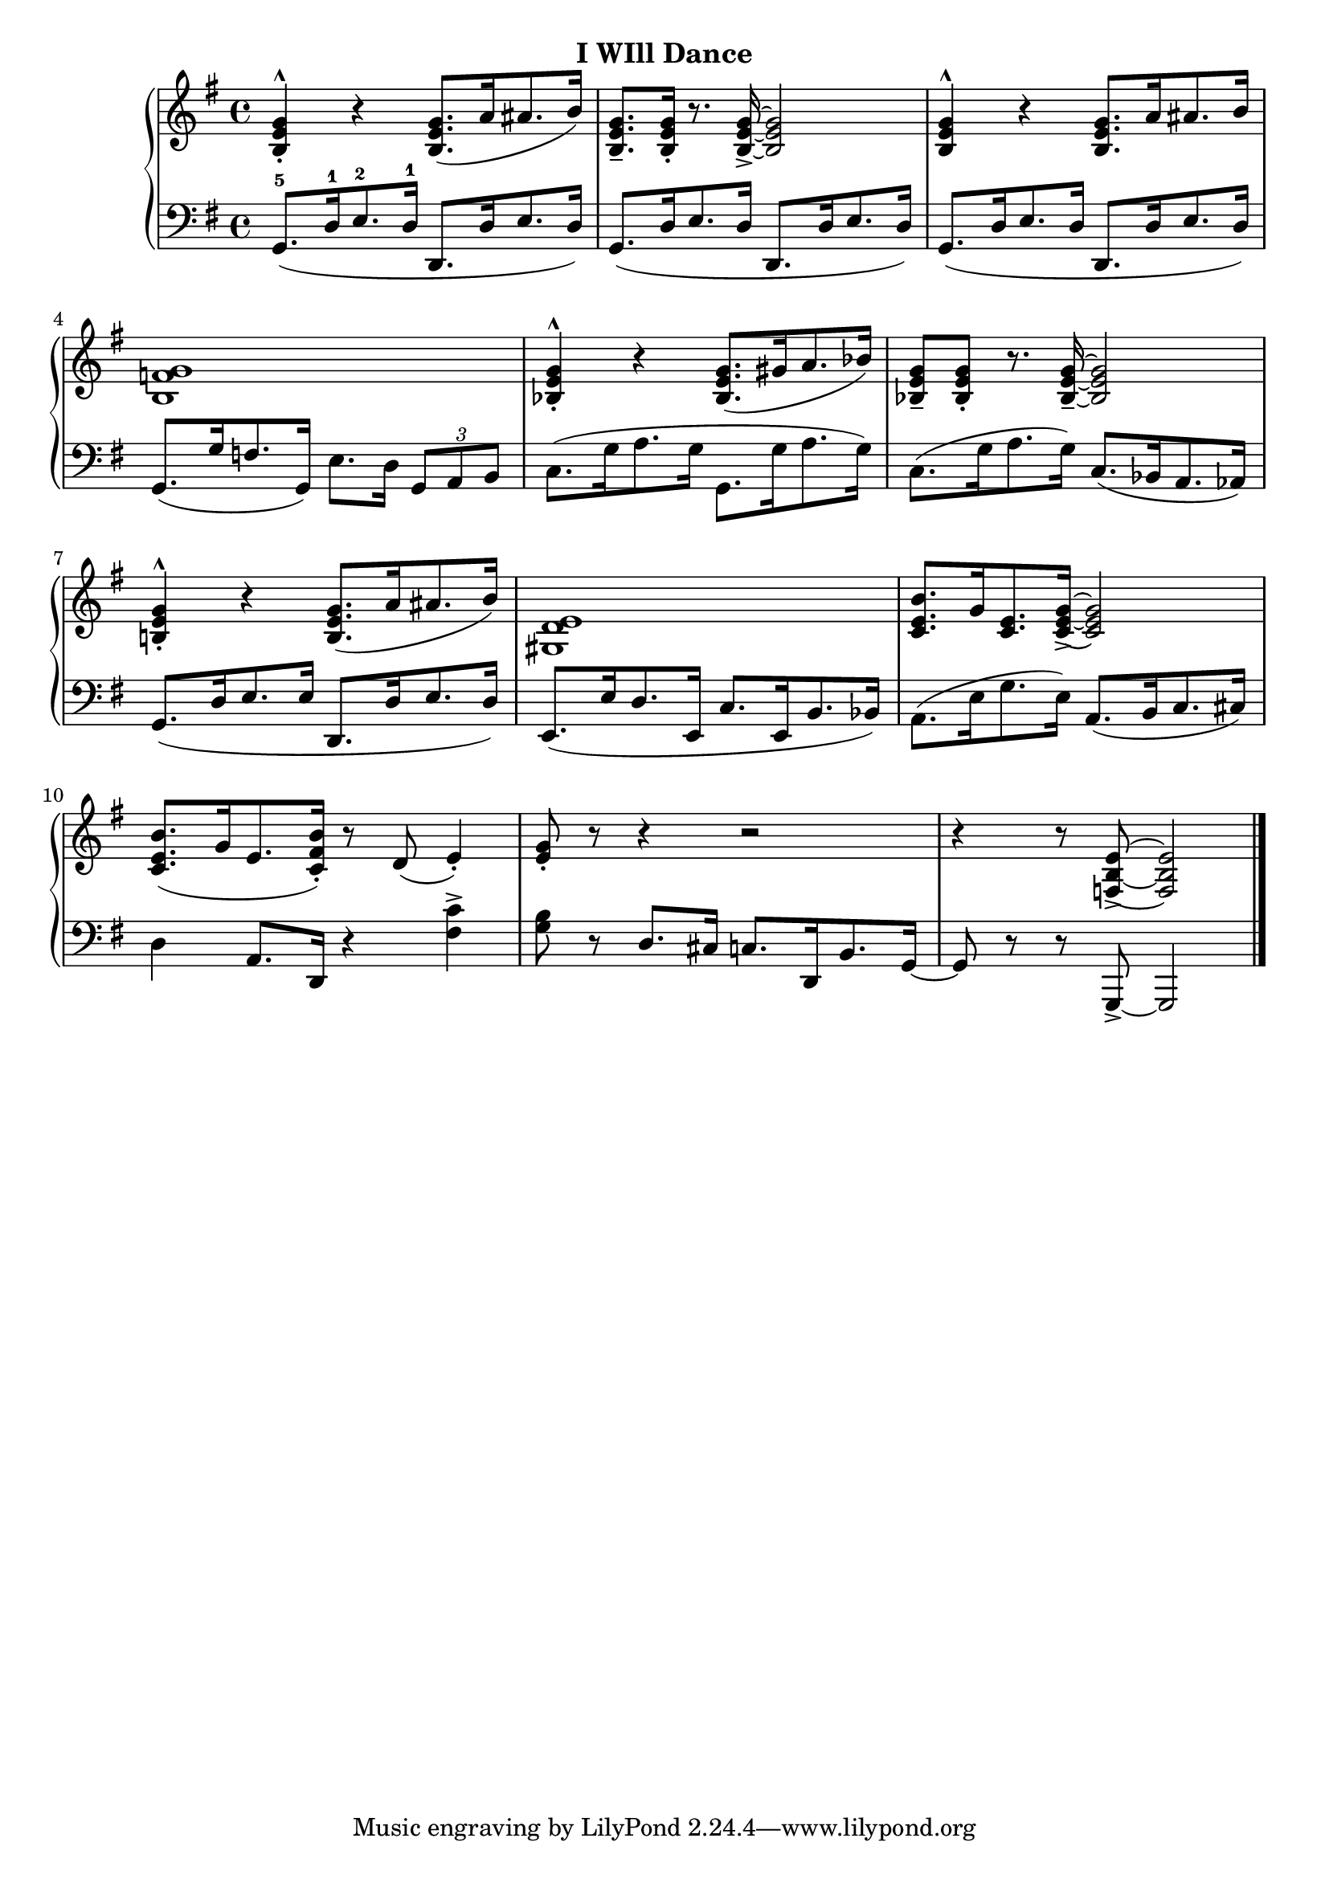 
% agile

upperEleven = \relative c' {
  \clef treble
  \key g \major
  \time 4/4

  % 1
  <b_. e g^^>4 r q8.([ a'16 ais8. b16)]  |
  <g e b_->8. q16_. r8. q16_> ~ q2 |
  q4^^ r q8.[ a16 ais8. b16] |

  % 2
  <g f b,>1 |
  <g^^ e bes_.>4 r q8.([ gis16 a8. bes16)] |
  <g e bes_->8 q_. r8. q16_- ~ q2 |

  % 3
  <b,!_. e g^^>4 r q8.([ a'16 ais8. b16)] |
  <e, d gis,>1 |
  <c e b'>8.[ g'16 <e c>8. <g e c_> >16] ~ q2 |

  % 4
  <b e, c>8.([ g16 e8. <b' fis c_.>16]) r8 d,( e4_.) |
  <e_. g>8 r r4 r2 |
  r4 r8 <e b f_> >8 ~ q2 \bar "|."
 }


lowerEleven = \relative c {
  \clef bass
  \key g \major
  \time 4/4

  % 1
  \slurDown
  g8.[(-5 d'16-1 e8.-2 d16]-1 d,8.[ d'16 e8. d16]) |
  g,8.[( d'16 e8. d16] d,8.[ d'16 e8. d16]) |
  g,8.[( d'16 e8. d16] d,8.[ d'16 e8. d16]) |

  % 2
  g,8.[( g'16 f8. g,16]) e'8.[ d16] \tuplet 3/2 {g,8[ a b]} |
  \slurUp
  c8.[( g'16 a8. g16] g,8.[ g'16 a8. g16]) |
  c,8.[( g'16 a8. g16]) \slurDown c,8.[( bes16 a8. aes16]) |

  % 3
  \slurDown
  g8.[( d'16 e8. e16] d,8.[ d'16 e8. d16]) |
  e,8.[( e'16 d8. e,16] c'8.[ e,16 b'8. bes16]) |
  \slurUp
  a8.[( e'16 g8. e16]) \slurDown a,8.[( b16 c8. cis16]) |

  % 4
  d4 a8.[ d,16] r4 <fis' c'>4^> |
  <g b>8 r d8.[ cis16] c8.[ d,16 b'8. g16] ~ | g8 r r g,_> ~ g2 \bar "|."
}



\bookpart {
  \header {
    subtitle = "I WIll Dance"
  }

  \score {
    \new PianoStaff = "PianoStaff_pf" 
      <<
      \new Staff = "upper" << \upperEleven >>
      \new Staff = "lower" <<  \lowerEleven >>
    >>
    \layout { }
  }

  \score {
    \new PianoStaff = "PianoStaff_pf" <<
      \new Staff = "upper"  \upperEleven
      \new Staff = "lower"  \lowerEleven
    >>
    \midi { 
      \tempo 4 = 105
    }
  }
}
